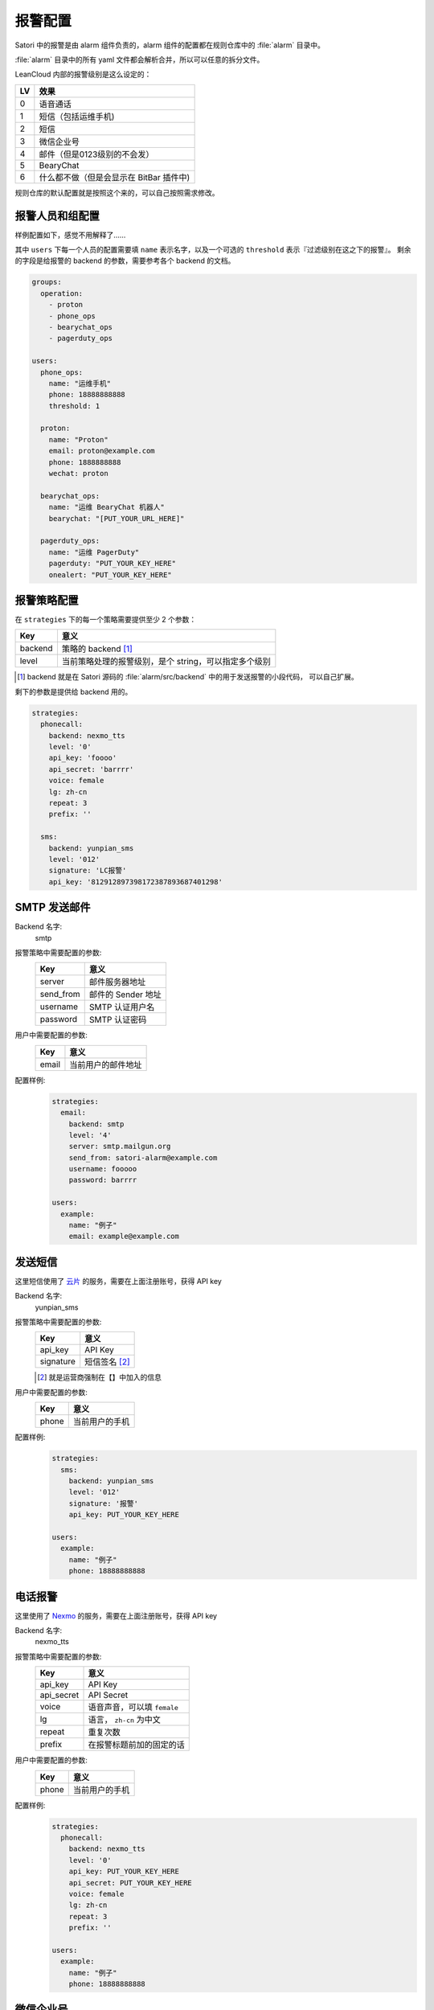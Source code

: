 .. _alarm-config:

报警配置
========

Satori 中的报警是由 alarm 组件负责的，alarm 组件的配置都在规则仓库中的 :file:`alarm` 目录中。

:file:`alarm` 目录中的所有 yaml 文件都会解析合并，所以可以任意的拆分文件。

LeanCloud 内部的报警级别是这么设定的：

+----+-----------------------------------------+
| LV | 效果                                    |
+====+=========================================+
| 0  | 语音通话                                |
+----+-----------------------------------------+
| 1  | 短信（包括运维手机)                     |
+----+-----------------------------------------+
| 2  | 短信                                    |
+----+-----------------------------------------+
| 3  | 微信企业号                              |
+----+-----------------------------------------+
| 4  | 邮件（但是0123级别的不会发）            |
+----+-----------------------------------------+
| 5  | BearyChat                               |
+----+-----------------------------------------+
| 6  | 什么都不做（但是会显示在 BitBar 插件中) |
+----+-----------------------------------------+

规则仓库的默认配置就是按照这个来的，可以自己按照需求修改。


.. _alarm-config-users-and-groups:

报警人员和组配置
----------------

样例配置如下，感觉不用解释了……

其中 ``users`` 下每一个人员的配置需要填 ``name`` 表示名字，以及一个可选的 ``threshold`` 表示『过滤级别在这之下的报警』。 剩余的字段是给报警的 backend 的参数，需要参考各个 backend 的文档。


.. code-block:: yaml

    groups:
      operation:
        - proton
        - phone_ops
        - bearychat_ops
        - pagerduty_ops

    users:
      phone_ops:
        name: "运维手机"
        phone: 18888888888
        threshold: 1

      proton:
        name: "Proton"
        email: proton@example.com
        phone: 1888888888
        wechat: proton

      bearychat_ops:
        name: "运维 BearyChat 机器人"
        bearychat: "[PUT_YOUR_URL_HERE]"

      pagerduty_ops:
        name: "运维 PagerDuty"
        pagerduty: "PUT_YOUR_KEY_HERE"
        onealert: "PUT_YOUR_KEY_HERE"

报警策略配置
------------

在 ``strategies`` 下的每一个策略需要提供至少 2 个参数：

+---------+-------------------------------------------------------+
| Key     | 意义                                                  |
+=========+=======================================================+
| backend | 策略的 backend [#]_                                   |
+---------+-------------------------------------------------------+
| level   | 当前策略处理的报警级别，是个 string，可以指定多个级别 |
+---------+-------------------------------------------------------+


.. [#] backend 就是在 Satori 源码的 :file:`alarm/src/backend` 中的用于发送报警的小段代码，
       可以自己扩展。

剩下的参数是提供给 backend 用的。

.. code-block:: yaml

    strategies:
      phonecall:
        backend: nexmo_tts
        level: '0'
        api_key: 'foooo'
        api_secret: 'barrrr'
        voice: female
        lg: zh-cn
        repeat: 3
        prefix: ''

      sms:
        backend: yunpian_sms
        level: '012'
        signature: 'LC报警'
        api_key: '812912897398172387893687401298'


SMTP 发送邮件
-------------

Backend 名字:
    smtp

报警策略中需要配置的参数:
    +-----------+--------------------+
    | Key       | 意义               |
    +===========+====================+
    | server    | 邮件服务器地址     |
    +-----------+--------------------+
    | send_from | 邮件的 Sender 地址 |
    +-----------+--------------------+
    | username  | SMTP 认证用户名    |
    +-----------+--------------------+
    | password  | SMTP 认证密码      |
    +-----------+--------------------+

用户中需要配置的参数:
    +-------+--------------------+
    | Key   | 意义               |
    +=======+====================+
    | email | 当前用户的邮件地址 |
    +-------+--------------------+

配置样例:
    .. code-block:: yaml

        strategies:
          email:
            backend: smtp
            level: '4'
            server: smtp.mailgun.org
            send_from: satori-alarm@example.com
            username: fooooo
            password: barrrr

        users:
          example:
            name: "例子"
            email: example@example.com


发送短信
--------

这里短信使用了 `云片 <https://www.yunpian.com>`__ 的服务，需要在上面注册账号，获得 API key

Backend 名字:
    yunpian_sms

报警策略中需要配置的参数:
    +-----------+---------------+
    | Key       | 意义          |
    +===========+===============+
    | api_key   | API Key       |
    +-----------+---------------+
    | signature | 短信签名 [#]_ |
    +-----------+---------------+

    .. [#] 就是运营商强制在【】中加入的信息

用户中需要配置的参数:
    +-------+----------------+
    | Key   | 意义           |
    +=======+================+
    | phone | 当前用户的手机 |
    +-------+----------------+

配置样例:
    .. code-block:: yaml

        strategies:
          sms:
            backend: yunpian_sms
            level: '012'
            signature: '报警'
            api_key: PUT_YOUR_KEY_HERE

        users:
          example:
            name: "例子"
            phone: 18888888888

电话报警
--------

这里使用了 `Nexmo <https://www.nexmo.com>`__ 的服务，需要在上面注册账号，获得 API key

Backend 名字:
    nexmo_tts

报警策略中需要配置的参数:
    +------------+-----------------------------+
    | Key        | 意义                        |
    +============+=============================+
    | api_key    | API Key                     |
    +------------+-----------------------------+
    | api_secret | API Secret                  |
    +------------+-----------------------------+
    | voice      | 语音声音，可以填 ``female`` |
    +------------+-----------------------------+
    | lg         | 语言， ``zh-cn`` 为中文     |
    +------------+-----------------------------+
    | repeat     | 重复次数                    |
    +------------+-----------------------------+
    | prefix     | 在报警标题前加的固定的话    |
    +------------+-----------------------------+

用户中需要配置的参数:
    +-------+----------------+
    | Key   | 意义           |
    +=======+================+
    | phone | 当前用户的手机 |
    +-------+----------------+

配置样例:
    .. code-block:: yaml

        strategies:
          phonecall:
            backend: nexmo_tts
            level: '0'
            api_key: PUT_YOUR_KEY_HERE
            api_secret: PUT_YOUR_KEY_HERE
            voice: female
            lg: zh-cn
            repeat: 3
            prefix: ''

        users:
          example:
            name: "例子"
            phone: 18888888888


微信企业号
----------

.. warning::
    腾讯现在只提供企业微信了，所以不再提供文档


BearyChat
---------

这个会 POST 到 BearyChat 的 Incoming 机器人上。

Backend 名字:
    bearychat

报警策略中需要配置的参数:
    无

用户中需要配置的参数:
    +-----------+--------------------------------+
    | Key       | 意义                           |
    +===========+================================+
    | bearychat | 当前用户的 Incoming 机器人地址 |
    +-----------+--------------------------------+

配置样例:
    .. code-block:: yaml

        strategies:
          bearychat:
            backend: bearychat
            level: '012345'

        users:
          example:
            name: "例子"
            bearychat: "https://hook.bearychat.com/=foobar/incoming/bazbazbazbazbazabaz"

PagerDuty
---------

Backend 名字:
    pagerduty

报警策略中需要配置的参数:
    无

用户中需要配置的参数:
    +-----------+----------------------------------+
    | Key       | 意义                             |
    +===========+==================================+
    | pagerduty | 当前用户的 PagerDuty service_key |
    +-----------+----------------------------------+

配置样例:
    .. code-block:: yaml

        strategies:
          pagerduty:
            backend: pagerduty
            level: '012345'

        users:
          example:
            name: "例子"
            pagerduty: "abcdefg123123123123123"

OneAlert
--------

Backend 名字:
    onealert

报警策略中需要配置的参数:
    无

用户中需要配置的参数:
    +----------+-----------------------------+
    | Key      | 意义                        |
    +==========+=============================+
    | onealert | 当前用户的 OneAlert app key |
    +----------+-----------------------------+

配置样例:
    .. code-block:: yaml

        strategies:
          onealert:
            backend: onealert
            level: '012345'

        users:
          example:
            name: "例子"
            onealert: "abcdefg123123123123123"


静默（不报警）
--------------

Backend 名字:
    noop

报警策略中需要配置的参数:
    无

用户中需要配置的参数:
    无

配置样例:
    .. code-block:: yaml

        strategies:
          indicator:
            backend: noop
            level: '0123456'

        users:
          example:
            name: "例子"

.. note::
    通常用作最低优先级的报警。静默的报警会出现在 Web UI 和 BitBar Plugin 中。

    BitBar Plugin 的插件配置可以参考 Web UI 首屏的说明。
